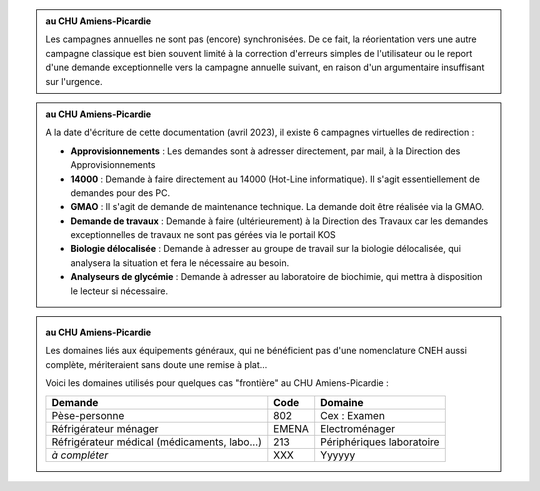 .. _rerouting-normal:

.. admonition:: au CHU Amiens-Picardie
    :class: local
    
    Les campagnes annuelles ne sont pas (encore) synchronisées. De ce fait,
    la réorientation vers une autre campagne classique est bien souvent limité à la correction d'erreurs
    simples de l'utilisateur ou le report d'une demande exceptionnelle vers la campagne annuelle suivant,
    en raison d'un argumentaire insuffisant sur l'urgence. 

.. _rerouting-virtual:

.. admonition:: au CHU Amiens-Picardie
    :class: local

    A la date d'écriture de cette documentation 
    (avril 2023), il existe 6 campagnes virtuelles de redirection :

    - **Approvisionnements** : Les demandes sont à adresser directement, par mail, à la Direction des Approvisionnements
    - **14000** : Demande à faire directement au 14000 (Hot-Line informatique). Il s'agit essentiellement de demandes pour des PC.
    - **GMAO** : Il s'agit de demande de maintenance technique. La demande doit être réalisée via la GMAO.
    - **Demande de travaux** : Demande à faire (ultérieurement) à la Direction des Travaux car les demandes exceptionnelles de travaux ne sont pas gérées via le portail KOS
    - **Biologie délocalisée** : Demande à adresser au groupe de travail sur la biologie délocalisée, qui analysera la situation et fera le nécessaire au besoin.
    - **Analyseurs de glycémie** : Demande à adresser au laboratoire de biochimie, qui mettra à disposition le lecteur si nécessaire.

.. _program:

.. _domain:

.. admonition:: au CHU Amiens-Picardie
    :class: local
    
    Les domaines liés aux équipements généraux, qui ne bénéficient pas d'une nomenclature
    CNEH aussi complète, mériteraient sans doute une remise à plat...

    Voici les domaines utilisés pour quelques cas "frontière" au CHU Amiens-Picardie :

    +--------------------------------------------------+----------+-----------------------------+
    | **Demande**                                      | **Code** | **Domaine**                 |
    +--------------------------------------------------+----------+-----------------------------+
    | Pèse-personne                                    | 802      | Cex : Examen                |
    +--------------------------------------------------+----------+-----------------------------+
    | Réfrigérateur ménager                            | EMENA    | Electroménager              |
    +--------------------------------------------------+----------+-----------------------------+
    | Réfrigérateur médical (médicaments, labo...)     | 213      | Périphériques laboratoire   |
    +--------------------------------------------------+----------+-----------------------------+
    | *à compléter*                                    | XXX      | Yyyyyy                      |
    +--------------------------------------------------+----------+-----------------------------+

.. _expert:

.. _end-of-file:
